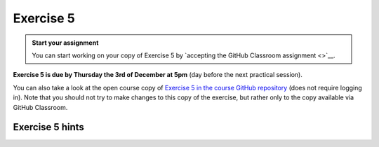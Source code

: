 Exercise 5
==========

.. image:: https://img.shields.io/badge/launch-CSC%20notebook-blue.svg
   :target: https://notebooks.csc.fi/#/blueprint/d189695c52ad4c0d89ef72572e81b16c

.. admonition:: Start your assignment

    You can start working on your copy of Exercise 5 by `accepting the GitHub Classroom assignment <>`__.

**Exercise 5 is due by Thursday the 3rd of December at 5pm** (day before the next practical session).


You can also take a look at the open course copy of `Exercise 5 in the course GitHub repository <https://github.com/AutoGIS-2020/Exercise-5>`__ (does not require logging in).
Note that you should not try to make changes to this copy of the exercise, but rather only to the copy available via GitHub Classroom.

Exercise 5 hints
---------------------

